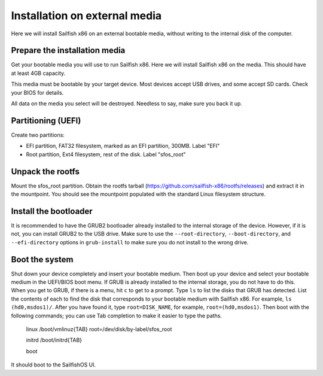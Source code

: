 
Installation on external media
==============================

Here we will install Sailfish x86 on an external bootable media, without writing to the internal disk of the computer. 

Prepare the installation media
------------------------------

Get your bootable media you will use to run Sailfish x86. Here we will install Sailfish x86 on the media. This should have at least 4GB capacity.

This media must be bootable by your target device. Most devices accept USB drives, and some accept SD cards. Check your BIOS for details. 

All data on the media you select will be destroyed. Needless to say, make sure you back it up.

Partitioning (UEFI)
-------------------

Create two partitions:

- EFI partition, FAT32 filesystem, marked as an EFI partition, 300MB. Label "EFI"
- Root partition, Ext4 filesystem, rest of the disk. Label "sfos_root"

Unpack the rootfs
-----------------

Mount the sfos_root partition. Obtain the rootfs tarball (https://github.com/sailfish-x86/rootfs/releases) and extract it in the mountpoint. You should see the mountpoint populated with the standard Linux filesystem structure. 

Install the bootloader
----------------------

It is recommended to have the GRUB2 bootloader already installed to the internal storage of the device. However, if it is not, you can install GRUB2 to the USB drive. Make sure to use the ``--root-directory``, ``--boot-directory``, and ``--efi-directory`` options in ``grub-install`` to make sure you do not install to the wrong drive. 

Boot the system
---------------

Shut down your device completely and insert your bootable medium. Then boot up your device and select your bootable medium in the UEFI/BIOS boot menu. If GRUB is already installed to the internal storage, you do not have to do this. When you get to GRUB, if there is a menu, hit ``c`` to get to a prompt. Type ``ls`` to list the disks that GRUB has detected. List the contents of each to find the disk that corresponds to your bootable medium with Sailfish x86. For example, ``ls (hd0,msdos1)/``. After you have found it, type ``root=DISK_NAME``, for example, ``root=(hd0,msdos1)``. Then boot with the following commands; you can use Tab completion to make it easier to type the paths.

    linux /boot/vmlinuz{TAB} root=/dev/disk/by-label/sfos_root

    initrd /boot/initrd{TAB}

    boot

It should boot to the SailfishOS UI. 
